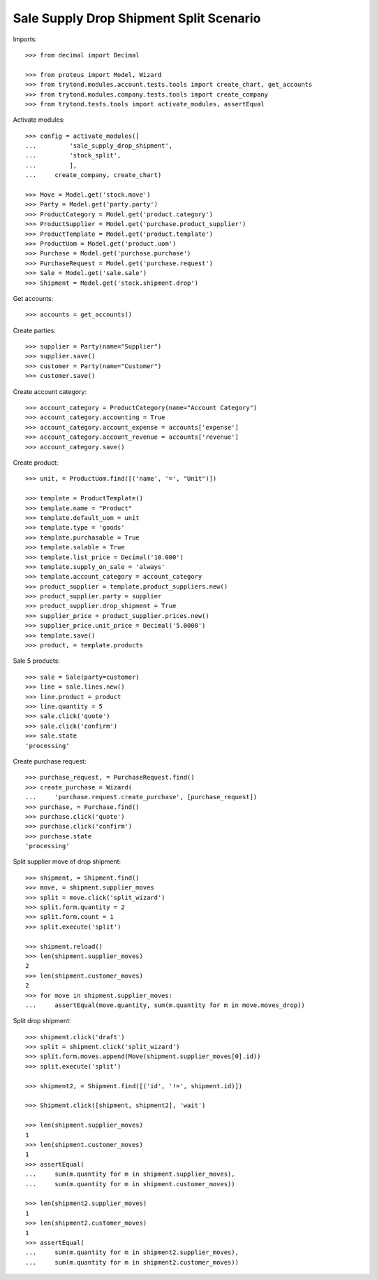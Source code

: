 ========================================
Sale Supply Drop Shipment Split Scenario
========================================

Imports::

    >>> from decimal import Decimal

    >>> from proteus import Model, Wizard
    >>> from trytond.modules.account.tests.tools import create_chart, get_accounts
    >>> from trytond.modules.company.tests.tools import create_company
    >>> from trytond.tests.tools import activate_modules, assertEqual

Activate modules::

    >>> config = activate_modules([
    ...         'sale_supply_drop_shipment',
    ...         'stock_split',
    ...         ],
    ...     create_company, create_chart)

    >>> Move = Model.get('stock.move')
    >>> Party = Model.get('party.party')
    >>> ProductCategory = Model.get('product.category')
    >>> ProductSupplier = Model.get('purchase.product_supplier')
    >>> ProductTemplate = Model.get('product.template')
    >>> ProductUom = Model.get('product.uom')
    >>> Purchase = Model.get('purchase.purchase')
    >>> PurchaseRequest = Model.get('purchase.request')
    >>> Sale = Model.get('sale.sale')
    >>> Shipment = Model.get('stock.shipment.drop')

Get accounts::

    >>> accounts = get_accounts()

Create parties::

    >>> supplier = Party(name="Supplier")
    >>> supplier.save()
    >>> customer = Party(name="Customer")
    >>> customer.save()

Create account category::

    >>> account_category = ProductCategory(name="Account Category")
    >>> account_category.accounting = True
    >>> account_category.account_expense = accounts['expense']
    >>> account_category.account_revenue = accounts['revenue']
    >>> account_category.save()

Create product::

    >>> unit, = ProductUom.find([('name', '=', "Unit")])

    >>> template = ProductTemplate()
    >>> template.name = "Product"
    >>> template.default_uom = unit
    >>> template.type = 'goods'
    >>> template.purchasable = True
    >>> template.salable = True
    >>> template.list_price = Decimal('10.000')
    >>> template.supply_on_sale = 'always'
    >>> template.account_category = account_category
    >>> product_supplier = template.product_suppliers.new()
    >>> product_supplier.party = supplier
    >>> product_supplier.drop_shipment = True
    >>> supplier_price = product_supplier.prices.new()
    >>> supplier_price.unit_price = Decimal('5.0000')
    >>> template.save()
    >>> product, = template.products

Sale 5 products::

    >>> sale = Sale(party=customer)
    >>> line = sale.lines.new()
    >>> line.product = product
    >>> line.quantity = 5
    >>> sale.click('quote')
    >>> sale.click('confirm')
    >>> sale.state
    'processing'

Create purchase request::

    >>> purchase_request, = PurchaseRequest.find()
    >>> create_purchase = Wizard(
    ...     'purchase.request.create_purchase', [purchase_request])
    >>> purchase, = Purchase.find()
    >>> purchase.click('quote')
    >>> purchase.click('confirm')
    >>> purchase.state
    'processing'

Split supplier move of drop shipment::

    >>> shipment, = Shipment.find()
    >>> move, = shipment.supplier_moves
    >>> split = move.click('split_wizard')
    >>> split.form.quantity = 2
    >>> split.form.count = 1
    >>> split.execute('split')

    >>> shipment.reload()
    >>> len(shipment.supplier_moves)
    2
    >>> len(shipment.customer_moves)
    2
    >>> for move in shipment.supplier_moves:
    ...     assertEqual(move.quantity, sum(m.quantity for m in move.moves_drop))

Split drop shipment::

    >>> shipment.click('draft')
    >>> split = shipment.click('split_wizard')
    >>> split.form.moves.append(Move(shipment.supplier_moves[0].id))
    >>> split.execute('split')

    >>> shipment2, = Shipment.find([('id', '!=', shipment.id)])

    >>> Shipment.click([shipment, shipment2], 'wait')

    >>> len(shipment.supplier_moves)
    1
    >>> len(shipment.customer_moves)
    1
    >>> assertEqual(
    ...     sum(m.quantity for m in shipment.supplier_moves),
    ...     sum(m.quantity for m in shipment.customer_moves))

    >>> len(shipment2.supplier_moves)
    1
    >>> len(shipment2.customer_moves)
    1
    >>> assertEqual(
    ...     sum(m.quantity for m in shipment2.supplier_moves),
    ...     sum(m.quantity for m in shipment2.customer_moves))
